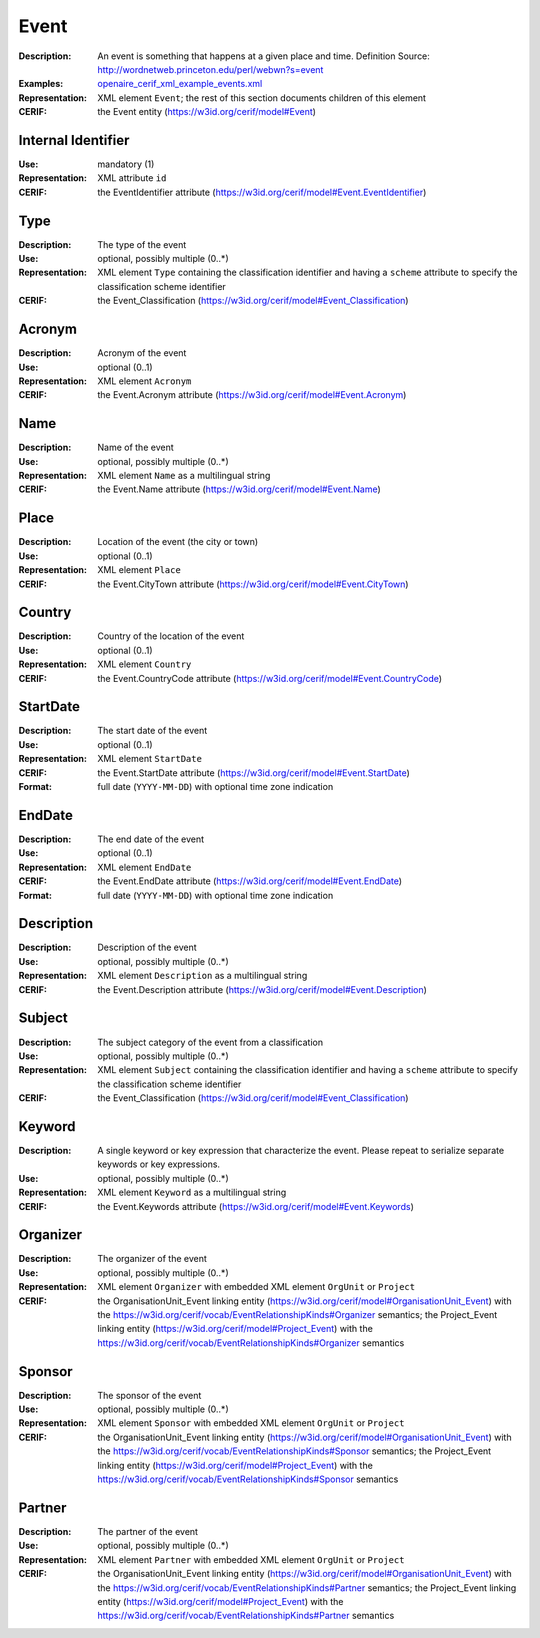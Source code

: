 .. _event:


Event
=====
:Description: An event is something that happens at a given place and time. Definition Source: http://wordnetweb.princeton.edu/perl/webwn?s=event
:Examples: `openaire_cerif_xml_example_events.xml <https://github.com/openaire/guidelines-cris-managers/blob/v1.1/samples/openaire_cerif_xml_example_events.xml>`_
:Representation: XML element ``Event``; the rest of this section documents children of this element
:CERIF: the Event entity (`<https://w3id.org/cerif/model#Event>`_)


Internal Identifier
^^^^^^^^^^^^^^^^^^^
:Use: mandatory (1)
:Representation: XML attribute ``id``
:CERIF: the EventIdentifier attribute (`<https://w3id.org/cerif/model#Event.EventIdentifier>`_)


Type
^^^^
:Description: The type of the event
:Use: optional, possibly multiple (0..*)
:Representation: XML element ``Type`` containing the classification identifier and having a ``scheme`` attribute to specify the classification scheme identifier
:CERIF: the Event_Classification (`<https://w3id.org/cerif/model#Event_Classification>`_)


Acronym
^^^^^^^
:Description: Acronym of the event
:Use: optional (0..1)
:Representation: XML element ``Acronym``
:CERIF: the Event.Acronym attribute (`<https://w3id.org/cerif/model#Event.Acronym>`_)



Name
^^^^
:Description: Name of the event
:Use: optional, possibly multiple (0..*)
:Representation: XML element ``Name`` as a multilingual string
:CERIF: the Event.Name attribute (`<https://w3id.org/cerif/model#Event.Name>`_)



Place
^^^^^
:Description: Location of the event (the city or town)
:Use: optional (0..1)
:Representation: XML element ``Place``
:CERIF: the Event.CityTown attribute (`<https://w3id.org/cerif/model#Event.CityTown>`_)



Country
^^^^^^^
:Description: Country of the location of the event
:Use: optional (0..1)
:Representation: XML element ``Country``
:CERIF: the Event.CountryCode attribute (`<https://w3id.org/cerif/model#Event.CountryCode>`_)



StartDate
^^^^^^^^^
:Description: The start date of the event
:Use: optional (0..1)
:Representation: XML element ``StartDate``
:CERIF: the Event.StartDate attribute (`<https://w3id.org/cerif/model#Event.StartDate>`_)
:Format: full date (``YYYY-MM-DD``) with optional time zone indication



EndDate
^^^^^^^
:Description: The end date of the event
:Use: optional (0..1)
:Representation: XML element ``EndDate``
:CERIF: the Event.EndDate attribute (`<https://w3id.org/cerif/model#Event.EndDate>`_)
:Format: full date (``YYYY-MM-DD``) with optional time zone indication



Description
^^^^^^^^^^^
:Description: Description of the event
:Use: optional, possibly multiple (0..*)
:Representation: XML element ``Description`` as a multilingual string
:CERIF: the Event.Description attribute (`<https://w3id.org/cerif/model#Event.Description>`_)



Subject
^^^^^^^
:Description: The subject category of the event from a classification
:Use: optional, possibly multiple (0..*)
:Representation: XML element ``Subject`` containing the classification identifier and having a ``scheme`` attribute to specify the classification scheme identifier
:CERIF: the Event_Classification (`<https://w3id.org/cerif/model#Event_Classification>`_)


Keyword
^^^^^^^
:Description: A single keyword or key expression that characterize the event. Please repeat to serialize separate keywords or key expressions.
:Use: optional, possibly multiple (0..*)
:Representation: XML element ``Keyword`` as a multilingual string
:CERIF: the Event.Keywords attribute (`<https://w3id.org/cerif/model#Event.Keywords>`_)



Organizer
^^^^^^^^^
:Description: The organizer of the event
:Use: optional, possibly multiple (0..*)
:Representation: XML element ``Organizer`` with embedded XML element ``OrgUnit`` or ``Project``
:CERIF: the OrganisationUnit_Event linking entity (`<https://w3id.org/cerif/model#OrganisationUnit_Event>`_) with the `<https://w3id.org/cerif/vocab/EventRelationshipKinds#Organizer>`_ semantics; the Project_Event linking entity (`<https://w3id.org/cerif/model#Project_Event>`_) with the `<https://w3id.org/cerif/vocab/EventRelationshipKinds#Organizer>`_ semantics


Sponsor
^^^^^^^
:Description: The sponsor of the event
:Use: optional, possibly multiple (0..*)
:Representation: XML element ``Sponsor`` with embedded XML element ``OrgUnit`` or ``Project``
:CERIF: the OrganisationUnit_Event linking entity (`<https://w3id.org/cerif/model#OrganisationUnit_Event>`_) with the `<https://w3id.org/cerif/vocab/EventRelationshipKinds#Sponsor>`_ semantics; the Project_Event linking entity (`<https://w3id.org/cerif/model#Project_Event>`_) with the `<https://w3id.org/cerif/vocab/EventRelationshipKinds#Sponsor>`_ semantics


Partner
^^^^^^^
:Description: The partner of the event
:Use: optional, possibly multiple (0..*)
:Representation: XML element ``Partner`` with embedded XML element ``OrgUnit`` or ``Project``
:CERIF: the OrganisationUnit_Event linking entity (`<https://w3id.org/cerif/model#OrganisationUnit_Event>`_) with the `<https://w3id.org/cerif/vocab/EventRelationshipKinds#Partner>`_ semantics; the Project_Event linking entity (`<https://w3id.org/cerif/model#Project_Event>`_) with the `<https://w3id.org/cerif/vocab/EventRelationshipKinds#Partner>`_ semantics



